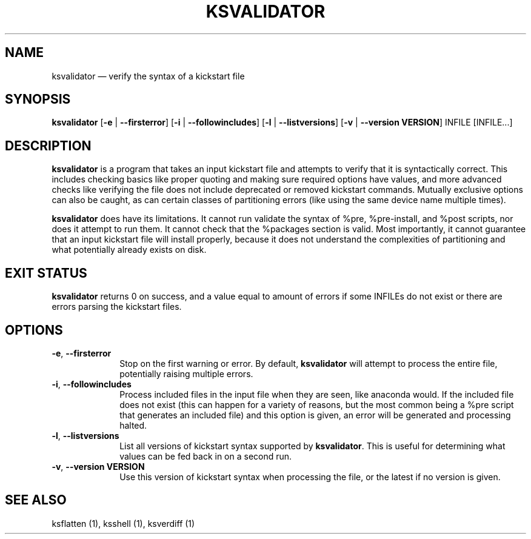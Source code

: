 .TH "KSVALIDATOR" "1"
.SH "NAME"
ksvalidator \(em verify the syntax of a kickstart file
.SH "SYNOPSIS"
.PP
\fBksvalidator\fR [\fB\-e\fR | \fB\-\-firsterror\fP]  [\fB\-i\fR | \fB\-\-followincludes\fP]  [\fB\-l\fR | \fB\-\-listversions\fP]  [\fB\-v\fR | \fB\-\-version VERSION\fP]  INFILE [INFILE...]
.SH "DESCRIPTION"
.PP
\fBksvalidator\fR is a program that takes an input kickstart file and attempts to verify that it is syntactically correct.  This
includes checking basics like proper quoting and making sure required options have values, and more advanced checks like verifying
the file does not include deprecated or removed kickstart commands.  Mutually exclusive options can also be caught, as can certain
classes of partitioning errors (like using the same device name multiple times).
.PP
\fBksvalidator\fR does have its limitations.  It cannot run validate the syntax of %pre, %pre-install, and %post scripts, nor does it attempt to
run them.  It cannot check that the %packages section is valid.  Most importantly, it cannot guarantee that an input kickstart
file will install properly, because it does not understand the complexities of partitioning and what potentially already exists
on disk.
.SH "EXIT STATUS"
.PP
\fBksvalidator\fR returns 0 on success, and a value equal to amount of errors if some INFILEs do not exist or there are errors parsing the kickstart files.
.SH "OPTIONS"
.IP "\fB\-e\fP, \fB\-\-firsterror\fP" 10
Stop on the first warning or error.  By default, \fBksvalidator\fR will attempt to process the entire file, potentially raising
multiple errors.
.IP "\fB\-i\fP, \fB\-\-followincludes\fP" 10
Process included files in the input file when they are seen, like anaconda would.  If the included file does not exist (this can
happen for a variety of reasons, but the most common being a %pre script that generates an included file) and this option is
given, an error will be generated and processing halted.
.IP "\fB\-l\fP, \fB\-\-listversions\fP" 10
List all versions of kickstart syntax supported by \fBksvalidator\fR.  This is useful for determining what values can be
fed back in on a second run.
.IP "\fB\-v\fP, \fB\-\-version VERSION\fP" 10
Use this version of kickstart syntax when processing the file, or the latest if no version is given.
.SH "SEE ALSO"
.PP
ksflatten (1), ksshell (1), ksverdiff (1)
